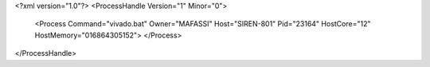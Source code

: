<?xml version="1.0"?>
<ProcessHandle Version="1" Minor="0">
    <Process Command="vivado.bat" Owner="MAFASSI" Host="SIREN-801" Pid="23164" HostCore="12" HostMemory="016864305152">
    </Process>
</ProcessHandle>

